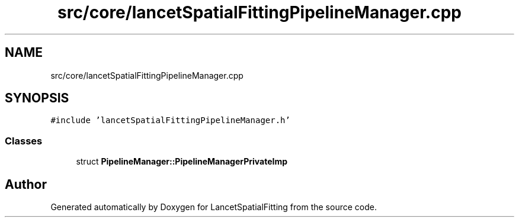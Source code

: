 .TH "src/core/lancetSpatialFittingPipelineManager.cpp" 3 "Tue Nov 22 2022" "Version 1.0.0" "LancetSpatialFitting" \" -*- nroff -*-
.ad l
.nh
.SH NAME
src/core/lancetSpatialFittingPipelineManager.cpp
.SH SYNOPSIS
.br
.PP
\fC#include 'lancetSpatialFittingPipelineManager\&.h'\fP
.br

.SS "Classes"

.in +1c
.ti -1c
.RI "struct \fBPipelineManager::PipelineManagerPrivateImp\fP"
.br
.in -1c
.SH "Author"
.PP 
Generated automatically by Doxygen for LancetSpatialFitting from the source code\&.
